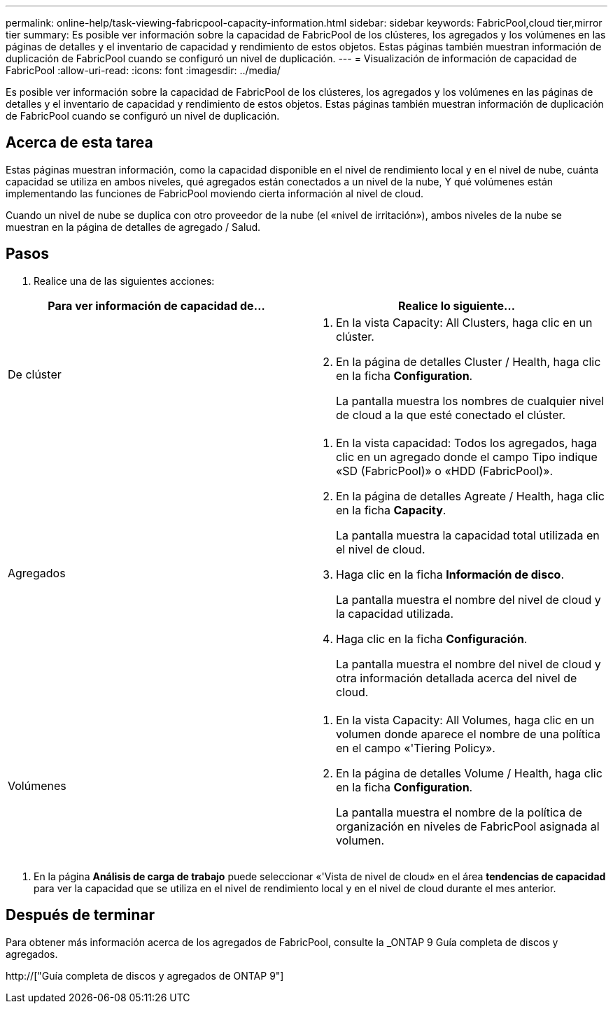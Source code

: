 ---
permalink: online-help/task-viewing-fabricpool-capacity-information.html 
sidebar: sidebar 
keywords: FabricPool,cloud tier,mirror tier 
summary: Es posible ver información sobre la capacidad de FabricPool de los clústeres, los agregados y los volúmenes en las páginas de detalles y el inventario de capacidad y rendimiento de estos objetos. Estas páginas también muestran información de duplicación de FabricPool cuando se configuró un nivel de duplicación. 
---
= Visualización de información de capacidad de FabricPool
:allow-uri-read: 
:icons: font
:imagesdir: ../media/


[role="lead"]
Es posible ver información sobre la capacidad de FabricPool de los clústeres, los agregados y los volúmenes en las páginas de detalles y el inventario de capacidad y rendimiento de estos objetos. Estas páginas también muestran información de duplicación de FabricPool cuando se configuró un nivel de duplicación.



== Acerca de esta tarea

Estas páginas muestran información, como la capacidad disponible en el nivel de rendimiento local y en el nivel de nube, cuánta capacidad se utiliza en ambos niveles, qué agregados están conectados a un nivel de la nube, Y qué volúmenes están implementando las funciones de FabricPool moviendo cierta información al nivel de cloud.

Cuando un nivel de nube se duplica con otro proveedor de la nube (el «nivel de irritación»), ambos niveles de la nube se muestran en la página de detalles de agregado / Salud.



== Pasos

. Realice una de las siguientes acciones:


[cols="2*"]
|===
| Para ver información de capacidad de... | Realice lo siguiente... 


 a| 
De clúster
 a| 
. En la vista Capacity: All Clusters, haga clic en un clúster.
. En la página de detalles Cluster / Health, haga clic en la ficha *Configuration*.
+
La pantalla muestra los nombres de cualquier nivel de cloud a la que esté conectado el clúster.





 a| 
Agregados
 a| 
. En la vista capacidad: Todos los agregados, haga clic en un agregado donde el campo Tipo indique «SD (FabricPool)» o «HDD (FabricPool)».
. En la página de detalles Agreate / Health, haga clic en la ficha *Capacity*.
+
La pantalla muestra la capacidad total utilizada en el nivel de cloud.

. Haga clic en la ficha *Información de disco*.
+
La pantalla muestra el nombre del nivel de cloud y la capacidad utilizada.

. Haga clic en la ficha *Configuración*.
+
La pantalla muestra el nombre del nivel de cloud y otra información detallada acerca del nivel de cloud.





 a| 
Volúmenes
 a| 
. En la vista Capacity: All Volumes, haga clic en un volumen donde aparece el nombre de una política en el campo «'Tiering Policy».
. En la página de detalles Volume / Health, haga clic en la ficha *Configuration*.
+
La pantalla muestra el nombre de la política de organización en niveles de FabricPool asignada al volumen.



|===
. En la página *Análisis de carga de trabajo* puede seleccionar «'Vista de nivel de cloud» en el área *tendencias de capacidad* para ver la capacidad que se utiliza en el nivel de rendimiento local y en el nivel de cloud durante el mes anterior.




== Después de terminar

Para obtener más información acerca de los agregados de FabricPool, consulte la _ONTAP 9 Guía completa de discos y agregados.

http://["Guía completa de discos y agregados de ONTAP 9"]
